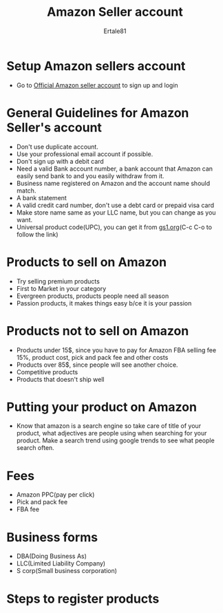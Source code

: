 #+TITLE: Amazon Seller account
#+AUTHOR: Ertale81

* Setup Amazon sellers account
- Go to [[https://www.sellercentral.amazon.com][Official Amazon seller account]] to sign up and login

* General Guidelines for Amazon Seller's account
- Don't use duplicate account.
- Use your professional email account if possible.
- Don't sign up with a debit card
- Need a valid Bank account number, a bank account that Amazon can easily send bank to
  and you easily withdraw from it.
- Business name registered on Amazon and the account name should match.
- A bank statement
- A valid credit card number, don't use a debt card or prepaid visa card
- Make store name same as your LLC name, but you can change as you want.
- Universal product code(UPC), you can get it from [[https://www.gs1.org][gs1.org]](C-c C-o to follow the link)

* Products to sell on Amazon
- Try selling premium products
- First to Market in your category
- Evergreen products, products people need all season
- Passion products, it makes things easy b/ce it is your passion

* Products not to sell on Amazon
- Products under 15$, since you have to pay for Amazon FBA selling fee 15%,
  product cost, pick and pack fee and other costs
- Products over 85$, since people will see another choice.
- Competitive products
- Products that doesn't ship well


* Putting your product on Amazon
- Know that amazon is a search engine so take care of title of your product, what adjectives
  are people using when searching for your product.
  Make a search trend using google trends to see what people search often.


* Fees
- Amazon PPC(pay per click)
- Pick and pack fee
- FBA fee

* Business forms
- DBA(Doing Business As)
- LLC(Limited Liability Company)
- S corp(Small business corporation)

* Steps to register products

